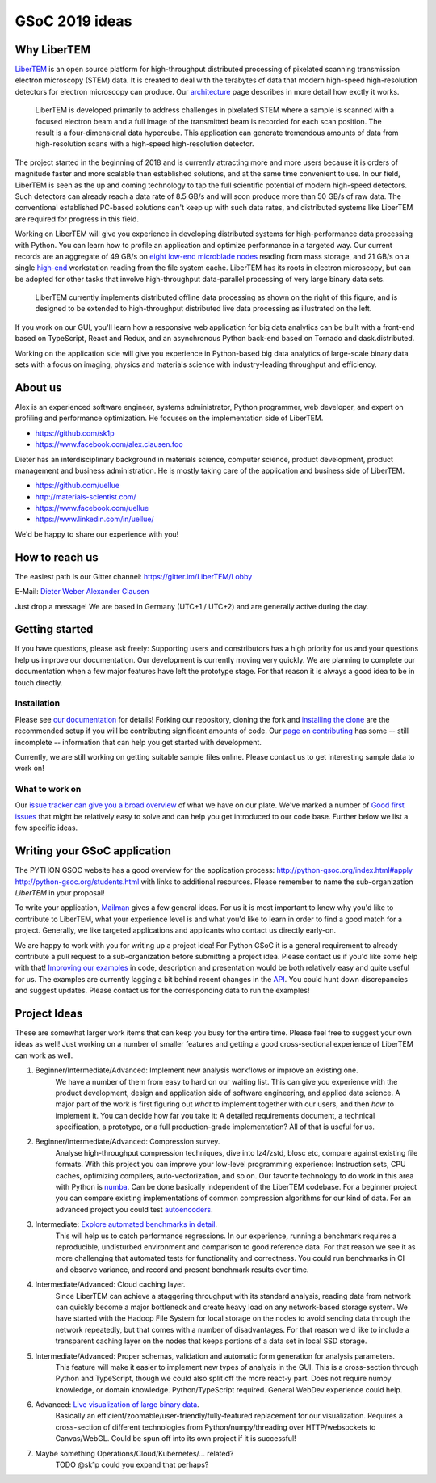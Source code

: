 GSoC 2019 ideas
===============

Why LiberTEM
--------------

`LiberTEM <.>`_ is an open source platform for high-throughput distributed processing of pixelated scanning transmission electron microscopy (STEM) data. It is created to deal with the terabytes of data that modern high-speed high-resolution detectors for electron microscopy can produce. Our `architecture <architecture.html>`_ page describes in more detail how exctly it works.

..  figure:: ./images/Principle.png
    :scale: 50%
    :alt: In pixelated STEM, a full diffraction image is recorded for each scan position.

    LiberTEM is developed primarily to address challenges in pixelated STEM where a sample is scanned with a focused electron beam and a full image of the transmitted beam is recorded for each scan position. The result is a four-dimensional data hypercube. This application can generate tremendous amounts of data from high-resolution scans with a high-speed high-resolution detector.

The project started in the beginning of 2018 and is currently attracting more and more users because it is orders of magnitude faster and more scalable than established solutions, and at the same time convenient to use. In our field, LiberTEM is seen as the up and coming technology to tap the full scientific potential of modern high-speed detectors. Such detectors can already reach a data rate of 8.5 GB/s and will soon produce more than 50 GB/s of raw data. The conventional established PC-based solutions can't keep up with such data rates, and distributed systems like LiberTEM are required for progress in this field.

Working on LiberTEM will give you experience in developing distributed systems for high-performance data processing with Python. You can learn how to profile an application and optimize performance in a targeted way. Our current records are an aggregate of 49 GB/s on `eight low-end microblade nodes <https://www.supermicro.com/products/system/3U/5038/SYS-5038MD-H8TRF.cfm>`_ reading from mass storage, and 21 GB/s on a single `high-end <https://ark.intel.com/content/www/us/en/ark/products/126793/intel-xeon-w-2195-processor-24-75m-cache-2-30-ghz.html>`_ workstation reading from the file system cache. LiberTEM has its roots in electron microscopy, but can be adopted for other tasks that involve high-throughput data-parallel processing of very large binary data sets.

..  figure:: ./images/Future.png
    :alt: Envisioned future architecture of LiberTEM

    LiberTEM currently implements distributed offline data processing as shown on the right of this figure, and is designed to be extended to high-throughput distributed live data processing as illustrated on the left.

If you work on our GUI, you'll learn how a responsive web application for big data analytics can be built with a front-end based on TypeScript, React and Redux, and an asynchronous Python back-end based on Tornado and dask.distributed.

Working on the application side will give you experience in Python-based big data analytics of large-scale binary data sets with a focus on imaging, physics and materials science with industry-leading throughput and efficiency.

About us
--------

Alex is an experienced software engineer, systems administrator, Python programmer, web developer, and expert on profiling and performance optimization. He focuses on the implementation side of LiberTEM. 

* https://github.com/sk1p
* https://www.facebook.com/alex.clausen.foo


Dieter has an interdisciplinary background in materials science, computer science, product development, product management and business administration. He is mostly taking care of the application and business side of LiberTEM. 

* https://github.com/uellue
* http://materials-scientist.com/
* https://www.facebook.com/uellue
* https://www.linkedin.com/in/uellue/

We'd be happy to share our experience with you!

How to reach us
---------------

The easiest path is our Gitter channel: https://gitter.im/LiberTEM/Lobby

E-Mail: `Dieter Weber <mailto:d.weber@fz-juelich.de>`_ `Alexander Clausen <mailto:a.clausen@fz-juelich.de>`_

Just drop a message! We are based in Germany (UTC+1 / UTC+2) and are generally active during the day.

Getting started
---------------

If you have questions, please ask freely: Supporting users and constributors has a high priority for us and your questions help us improve our documentation. Our development is currently moving very quickly. We are planning to complete our documentation when a few major features have left the prototype stage. For that reason it is always a good idea to be in touch directly.

Installation
~~~~~~~~~~~~

Please see `our documentation <https://libertem.github.io/LiberTEM/install.html>`_ for details! Forking our repository, cloning the fork and `installing the clone <https://libertem.github.io/LiberTEM/install.html#installing-from-a-git-clone>`_ are the recommended setup if you will be contributing significant amounts of code. Our `page on contributing <contributing.html>`_ has some -- still incomplete -- information that can help you get started with development. 

Currently, we are still working on getting suitable sample files online. Please contact us to get interesting sample data to work on!

What to work on
~~~~~~~~~~~~~~~

Our `issue tracker can give you a broad overview <https://github.com/LiberTEM/LiberTEM/issues>`_ of what we have on our plate. We've marked a number of `Good first issues <https://github.com/LiberTEM/LiberTEM/issues?q=is%3Aissue+is%3Aopen+label%3A%22good+first+issue%22>`_ that might be relatively easy to solve and can help you get introduced to our code base. Further below we list a few specific ideas.


Writing your GSoC application
-----------------------------

The PYTHON GSOC website has a good overview for the application process: http://python-gsoc.org/index.html#apply http://python-gsoc.org/students.html with links to additional resources. Please remember to name the sub-organization *LiberTEM* in your proposal! 

To write your application, `Mailman <https://turnbull.sk.tsukuba.ac.jp/Blog/SPAM.txt>`_ gives a few general ideas. For us it is most important to know why you'd like to contribute to LiberTEM, what your experience level is and what you'd like to learn in order to find a good match for a project. Generally, we like targeted applications and applicants who contact us directly early-on.

We are happy to work with you for writing up a project idea! For Python GSoC it is a general requirement to already contribute a pull request to a sub-organization before submitting a project idea. Please contact us if you'd like some help with that! `Improving our examples <https://github.com/LiberTEM/LiberTEM/tree/master/examples>`_ in code, description and presentation would be both relatively easy and quite useful for us. The examples are currently lagging a bit behind recent changes in the `API <https://github.com/LiberTEM/LiberTEM/blob/master/src/libertem/api.py>`_. You could hunt down discrepancies and suggest updates. Please contact us for the corresponding data to run the examples!

Project Ideas
-------------

These are somewhat larger work items that can keep you busy for the entire time. Please feel free to suggest your own ideas as well! Just working on a number of smaller features and getting a good cross-sectional experience of LiberTEM can work as well.

1. Beginner/Intermediate/Advanced: Implement new analysis workflows or improve an existing one. 
    We have a number of them from easy to hard on our waiting list. This can give you experience with the product development, design and application side of software engineering, and applied data science. A major part of the work is first figuring out *what* to implement together with our users, and then *how* to implement it. You can decide how far you take it: A detailed requirements document, a technical specification, a prototype, or a full production-grade implementation? All of that is useful for us.

2. Beginner/Intermediate/Advanced: Compression survey. 
    Analyse high-throughput compression techniques, dive into lz4/zstd, blosc etc, compare against existing file formats. With this project you can improve your low-level programming experience: Instruction sets, CPU caches, optimizing compilers, auto-vectorization, and so on. Our favorite technology to do work in this area with Python is `numba <http://numba.pydata.org/>`_. Can be done basically independent of the LiberTEM codebase. For a beginner project you can compare existing implementations of common compression algorithms for our kind of data. For an advanced project you could test `autoencoders <https://en.wikipedia.org/wiki/Autoencoder>`_.

3. Intermediate: `Explore automated benchmarks in detail <https://github.com/LiberTEM/LiberTEM/issues/198>`_. 
    This will help us to catch performance regressions. In our experience, running a benchmark requires a reproducible, undisturbed environment and comparison to good reference data. For that reason we see it as more challenging that automated tests for functionality and correctness. You could run benchmarks in CI and observe variance, and record and present benchmark results over time.

4. Intermediate/Advanced: Cloud caching layer. 
    Since LiberTEM can achieve a staggering throughput with its standard analysis, reading data from network can quickly become a major bottleneck and create heavy load on any network-based storage system. We have started with the Hadoop File System for local storage on the nodes to avoid sending data through the network repeatedly, but that comes with a number of disadvantages. For that reason we'd like to include a transparent caching layer on the nodes that keeps portions of a data set in local SSD storage.

5. Intermediate/Advanced: Proper schemas, validation and automatic form generation for analysis parameters. 
    This feature will make it easier to implement new types of analysis in the GUI. This is a cross-section through Python and TypeScript, though we could also split off the more react-y part. Does not require numpy knowledge, or domain knowledge. Python/TypeScript required. General WebDev experience could help.

6. Advanced: `Live visualization of large binary data <https://github.com/LiberTEM/LiberTEM/issues/134>`_. 
    Basically an efficient/zoomable/user-friendly/fully-featured replacement for our visualization. Requires a cross-section of different technologies from Python/numpy/threading over HTTP/websockets to Canvas/WebGL. Could be spun off into its own project if it is successful!

7. Maybe something Operations/Cloud/Kubernetes/... related?
    TODO @sk1p could you expand that perhaps? 
